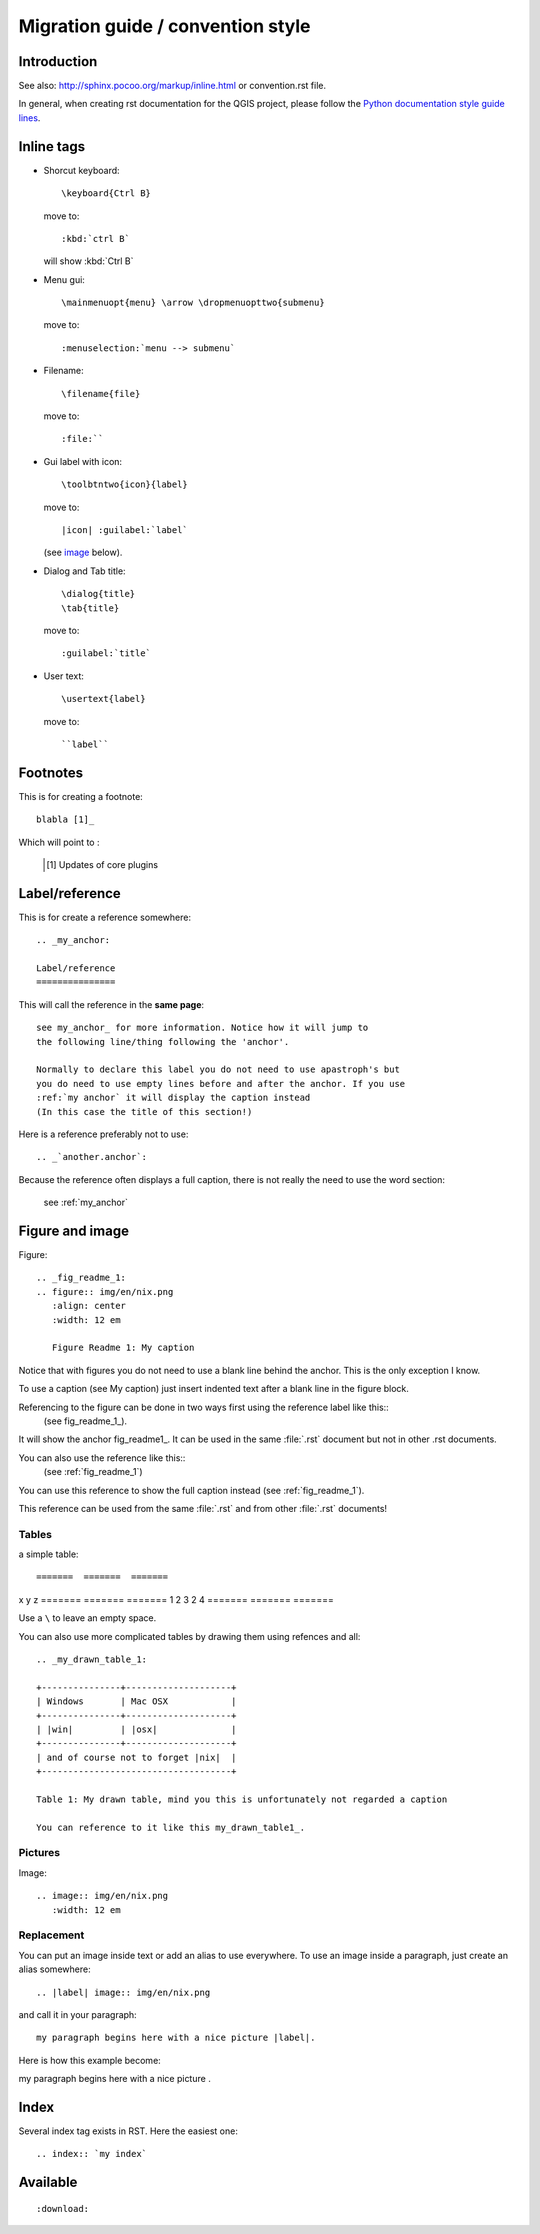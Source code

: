 ===================================
Migration guide / convention style
===================================

Introduction
============

See also: http://sphinx.pocoo.org/markup/inline.html or convention.rst file.

In general, when creating rst documentation for the QGIS project, please follow 
the `Python documentation style guide lines 
<http://docs.python.org/devguide/documenting.html>`_.

Inline tags
===========

* Shorcut keyboard:
  ::
	
  	\keyboard{Ctrl B}

  move to::
  	
  	:kbd:`ctrl B`
  
  will show :kbd:`Ctrl B`

* Menu gui::
  	
  	\mainmenuopt{menu} \arrow \dropmenuopttwo{submenu} 
  
  move to::
  	
  	:menuselection:`menu --> submenu`

* Filename::
  	
  	\filename{file} 
  
  move to::
  	
  	:file:``

* Gui label with icon::
  	
  	\toolbtntwo{icon}{label} 
  
  move to::
  	
  	|icon| :guilabel:`label` 
  	
  (see `image`_ below).

* Dialog and Tab title::
  	
  	\dialog{title}
	\tab{title}
  
  move to::
  	
  	:guilabel:`title`

* User text::
  	
  	\usertext{label} 
  
  move to::
  	
  	``label``

Footnotes
=========

This is for creating a footnote::
	
	blabla [1]_
	
Which will point to :

	.. [1] Updates of core plugins


Label/reference
===============

This is for create a reference somewhere::
	
	.. _my_anchor:

	Label/reference
	===============

This will call the reference in the **same page**::
	
	see my_anchor_ for more information. Notice how it will jump to 
        the following line/thing following the 'anchor'. 

        Normally to declare this label you do not need to use apastroph's but 
        you do need to use empty lines before and after the anchor. If you use 
        :ref:`my anchor` it will display the caption instead 
        (In this case the title of this section!)

Here is a reference preferably not to use::

       .. _`another.anchor`:
  
Because the reference often displays a full caption, there is not really the need
to use the word section:

        see :ref:`my_anchor`

.. _`image`:

Figure and image
=================

Figure::
	
	.. _fig_readme_1:
	.. figure:: img/en/nix.png
	   :align: center
	   :width: 12 em

	   Figure Readme 1: My caption

Notice that with figures you do not need to use a blank line behind the anchor. This is the 
only exception I know.

To use a caption (see My caption) just insert indented text after a blank line 
in the figure block.

Referencing to the figure can be done in two ways first using the reference label like this::
           (see fig_readme_1_). 

It will show the anchor fig_readme1_.
It can be used in the same :file:`.rst` document but not in other .rst documents.

You can also use the reference like this::
           (see :ref:`fig_readme_1`)

You can use this reference to show the full caption instead (see :ref:`fig_readme_1`).  

This reference can be used from the same :file:`.rst` and from other :file:`.rst` documents!

Tables
------

a simple table::

=======  =======  =======
x        y        z 
=======  =======  =======
1        2        3 
2        4        \
=======  =======  =======

Use a ``\`` to leave an empty space.

You can also use more complicated tables by drawing them using refences and all::

  .. _my_drawn_table_1:

  +---------------+--------------------+
  | Windows       | Mac OSX            |
  +---------------+--------------------+
  | |win|         | |osx|              |
  +---------------+--------------------+
  | and of course not to forget |nix|  |              
  +------------------------------------+

  Table 1: My drawn table, mind you this is unfortunately not regarded a caption 

  You can reference to it like this my_drawn_table1_. 

Pictures
--------

Image::
	
	.. image:: img/en/nix.png
	   :width: 12 em


Replacement
-----------

You can put an image inside text or add an alias to use everywhere. To use an image 
inside a paragraph, just create an alias somewhere::
	
	.. |label| image:: img/en/nix.png

and call it in your paragraph::

	my paragraph begins here with a nice picture |label|.

Here is how this example become:

.. |label| image:: img/en/nix.png

my paragraph begins here with a nice picture |label|.

Index
=====
Several index tag exists in RST. Here the easiest one::
	
	.. index:: `my index`

Available
=========

::
	
	:download:

